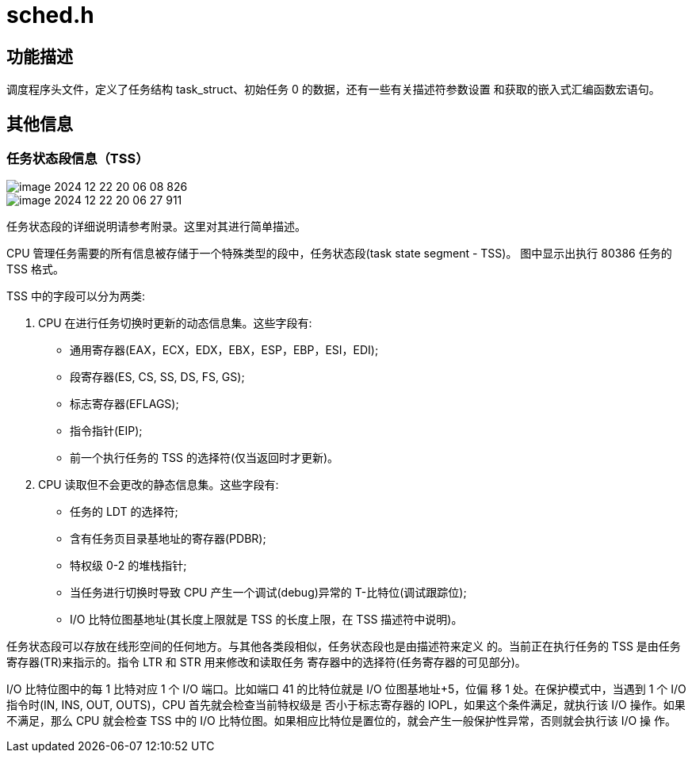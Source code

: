 = sched.h

== 功能描述

调度程序头文件，定义了任务结构 task_struct、初始任务 0 的数据，还有一些有关描述符参数设置 和获取的嵌入式汇编函数宏语句。

== 其他信息

=== 任务状态段信息（TSS）

image::../../image-2024-12-22-20-06-08-826.png[]
image::../../image-2024-12-22-20-06-27-911.png[]

任务状态段的详细说明请参考附录。这里对其进行简单描述。

CPU 管理任务需要的所有信息被存储于一个特殊类型的段中，任务状态段(task state segment - TSS)。 图中显示出执行 80386 任务的 TSS 格式。

TSS 中的字段可以分为两类:

1. CPU 在进行任务切换时更新的动态信息集。这些字段有:

* 通用寄存器(EAX，ECX，EDX，EBX，ESP，EBP，ESI，EDI);
* 段寄存器(ES, CS, SS, DS, FS, GS);
* 标志寄存器(EFLAGS);
* 指令指针(EIP);
* 前一个执行任务的 TSS 的选择符(仅当返回时才更新)。

2. CPU 读取但不会更改的静态信息集。这些字段有:
* 任务的 LDT 的选择符;
* 含有任务页目录基地址的寄存器(PDBR);
* 特权级 0-2 的堆栈指针;
* 当任务进行切换时导致 CPU 产生一个调试(debug)异常的 T-比特位(调试跟踪位);
* I/O 比特位图基地址(其长度上限就是 TSS 的长度上限，在 TSS 描述符中说明)。

任务状态段可以存放在线形空间的任何地方。与其他各类段相似，任务状态段也是由描述符来定义 的。当前正在执行任务的 TSS 是由任务寄存器(TR)来指示的。指令 LTR 和 STR 用来修改和读取任务 寄存器中的选择符(任务寄存器的可见部分)。

I/O 比特位图中的每 1 比特对应 1 个 I/O 端口。比如端口 41 的比特位就是 I/O 位图基地址+5，位偏 移 1 处。在保护模式中，当遇到 1 个 I/O 指令时(IN, INS, OUT, OUTS)，CPU 首先就会检查当前特权级是 否小于标志寄存器的 IOPL，如果这个条件满足，就执行该 I/O 操作。如果不满足，那么 CPU 就会检查 TSS 中的 I/O 比特位图。如果相应比特位是置位的，就会产生一般保护性异常，否则就会执行该 I/O 操 作。